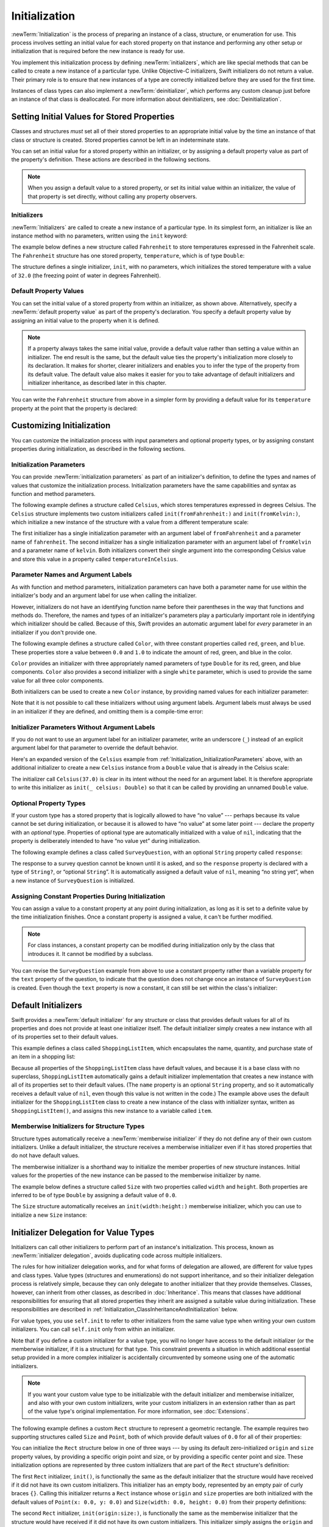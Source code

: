 Initialization
==============

:newTerm:`Initialization` is the process of preparing an instance of
a class, structure, or enumeration for use.
This process involves setting an initial value for each stored property on that instance
and performing any other setup or initialization that is required
before the new instance is ready for use.

You implement this initialization process by defining :newTerm:`initializers`,
which are like special methods that can be called
to create a new instance of a particular type.
Unlike Objective-C initializers, Swift initializers do not return a value.
Their primary role is to ensure that new instances of a type
are correctly initialized before they are used for the first time.

Instances of class types can also implement a :newTerm:`deinitializer`,
which performs any custom cleanup just before an instance of that class is deallocated.
For more information about deinitializers, see :doc:`Deinitialization`.

.. _Initialization_SettingInitialValuesForStoredProperties:

Setting Initial Values for Stored Properties
--------------------------------------------

Classes and structures *must* set all of their stored properties
to an appropriate initial value by the time
an instance of that class or structure is created.
Stored properties cannot be left in an indeterminate state.

You can set an initial value for a stored property within an initializer,
or by assigning a default property value as part of the property's definition.
These actions are described in the following sections.

.. note::

   When you assign a default value to a stored property,
   or set its initial value within an initializer,
   the value of that property is set directly,
   without calling any property observers.

.. _Initialization_Initializers:

Initializers
~~~~~~~~~~~~

:newTerm:`Initializers` are called to create a new instance of a particular type.
In its simplest form, an initializer is like an instance method with no parameters,
written using the ``init`` keyword:

.. testcode:: initializerSyntax

   >> class Test {
   -> init() {
         // perform some initialization here
      }
   >> }

The example below defines a new structure called ``Fahrenheit``
to store temperatures expressed in the Fahrenheit scale.
The ``Fahrenheit`` structure has one stored property,
``temperature``, which is of type ``Double``:

.. testcode:: fahrenheitInit

   -> struct Fahrenheit {
         var temperature: Double
         init() {
            temperature = 32.0
         }
      }
   -> var f = Fahrenheit()
   << // f : Fahrenheit = REPL.Fahrenheit(temperature: 32.0)
   -> print("The default temperature is \(f.temperature)° Fahrenheit")
   <- The default temperature is 32.0° Fahrenheit

The structure defines a single initializer, ``init``, with no parameters,
which initializes the stored temperature with a value of ``32.0``
(the freezing point of water in degrees Fahrenheit).

.. _Initialization_DefaultPropertyValues:

Default Property Values
~~~~~~~~~~~~~~~~~~~~~~~

You can set the initial value of a stored property from within an initializer,
as shown above.
Alternatively, specify a :newTerm:`default property value`
as part of the property's declaration.
You specify a default property value by assigning an initial value to the property
when it is defined.

.. note::

   If a property always takes the same initial value,
   provide a default value rather than setting a value within an initializer.
   The end result is the same,
   but the default value ties the property's initialization more closely to its declaration.
   It makes for shorter, clearer initializers
   and enables you to infer the type of the property from its default value.
   The default value also makes it easier for you to take advantage of
   default initializers and initializer inheritance,
   as described later in this chapter.

You can write the ``Fahrenheit`` structure from above in a simpler form
by providing a default value for its ``temperature`` property
at the point that the property is declared:

.. testcode:: fahrenheitDefault

   -> struct Fahrenheit {
         var temperature = 32.0
      }

.. _Initialization_CustomizingInitialization:

Customizing Initialization
--------------------------

You can customize the initialization process
with input parameters and optional property types,
or by assigning constant properties during initialization,
as described in the following sections.

.. _Initialization_InitializationParameters:

Initialization Parameters
~~~~~~~~~~~~~~~~~~~~~~~~~

You can provide :newTerm:`initialization parameters` as part of an initializer's definition,
to define the types and names of values that customize the initialization process.
Initialization parameters have the same capabilities and syntax
as function and method parameters.

The following example defines a structure called ``Celsius``,
which stores temperatures expressed in degrees Celsius.
The ``Celsius`` structure implements two custom initializers called
``init(fromFahrenheit:)`` and ``init(fromKelvin:)``,
which initialize a new instance of the structure
with a value from a different temperature scale:

.. testcode:: initialization

   -> struct Celsius {
         var temperatureInCelsius: Double
         init(fromFahrenheit fahrenheit: Double) {
            temperatureInCelsius = (fahrenheit - 32.0) / 1.8
         }
         init(fromKelvin kelvin: Double) {
            temperatureInCelsius = kelvin - 273.15
         }
      }
   -> let boilingPointOfWater = Celsius(fromFahrenheit: 212.0)
   << // boilingPointOfWater : Celsius = REPL.Celsius(temperatureInCelsius: 100.0)
   /> boilingPointOfWater.temperatureInCelsius is \(boilingPointOfWater.temperatureInCelsius)
   </ boilingPointOfWater.temperatureInCelsius is 100.0
   -> let freezingPointOfWater = Celsius(fromKelvin: 273.15)
   << // freezingPointOfWater : Celsius = REPL.Celsius(temperatureInCelsius: 0.0)
   /> freezingPointOfWater.temperatureInCelsius is \(freezingPointOfWater.temperatureInCelsius)
   </ freezingPointOfWater.temperatureInCelsius is 0.0

The first initializer has a single initialization parameter
with an argument label of ``fromFahrenheit`` and a parameter name of ``fahrenheit``.
The second initializer has a single initialization parameter
with an argument label of ``fromKelvin`` and a parameter name of ``kelvin``.
Both initializers convert their single argument into
the corresponding Celsius value
and store this value in a property called ``temperatureInCelsius``.

.. TODO: I need to provide an example of default values for initializer parameters,
   to show they can help you to get multiple initializers "for free" (after a fashion).

.. _Initialization_LocalAndExternalNames:

Parameter Names and Argument Labels
~~~~~~~~~~~~~~~~~~~~~~~~~~~~~~~~~~~

As with function and method parameters,
initialization parameters can have both a parameter name
for use within the initializer's body
and an argument label for use when calling the initializer.

However, initializers do not have an identifying function name before their parentheses
in the way that functions and methods do.
Therefore, the names and types of an initializer's parameters
play a particularly important role in identifying which initializer should be called.
Because of this, Swift provides an automatic argument label
for *every* parameter in an initializer if you don't provide one.

The following example defines a structure called ``Color``,
with three constant properties called ``red``, ``green``, and ``blue``.
These properties store a value between ``0.0`` and ``1.0``
to indicate the amount of red, green, and blue in the color.

``Color`` provides an initializer with
three appropriately named parameters of type ``Double``
for its red, green, and blue components.
``Color`` also provides a second initializer with a single ``white`` parameter,
which is used to provide the same value for all three color components.

.. testcode:: externalParameterNames

   -> struct Color {
         let red, green, blue: Double
         init(red: Double, green: Double, blue: Double) {
            self.red   = red
            self.green = green
            self.blue  = blue
         }
         init(white: Double) {
            red   = white
            green = white
            blue  = white
         }
      }

Both initializers can be used to create a new ``Color`` instance,
by providing named values for each initializer parameter:

.. testcode:: externalParameterNames

   -> let magenta = Color(red: 1.0, green: 0.0, blue: 1.0)
   << // magenta : Color = REPL.Color(red: 1.0, green: 0.0, blue: 1.0)
   -> let halfGray = Color(white: 0.5)
   << // halfGray : Color = REPL.Color(red: 0.5, green: 0.5, blue: 0.5)

Note that it is not possible to call these initializers
without using argument labels.
Argument labels must always be used in an initializer if they are defined,
and omitting them is a compile-time error:

.. testcode:: externalParameterNames

   -> let veryGreen = Color(0.0, 1.0, 0.0)
   // this reports a compile-time error - argument labels are required
   !! <REPL Input>:1:22: error: missing argument labels 'red:green:blue:' in call
   !! let veryGreen = Color(0.0, 1.0, 0.0)
   !! ^
   !! red: green:  blue:

.. _Initialization_InitializerParametersWithoutExternalNames:

Initializer Parameters Without Argument Labels
~~~~~~~~~~~~~~~~~~~~~~~~~~~~~~~~~~~~~~~~~~~~~~

If you do not want to use an argument label for an initializer parameter,
write an underscore (``_``) instead of an explicit argument label for that parameter
to override the default behavior.

Here's an expanded version of the ``Celsius`` example
from :ref:`Initialization_InitializationParameters` above,
with an additional initializer to create a new ``Celsius`` instance
from a ``Double`` value that is already in the Celsius scale:

.. testcode:: initializersWithoutExternalParameterNames

   -> struct Celsius {
         var temperatureInCelsius: Double
         init(fromFahrenheit fahrenheit: Double) {
            temperatureInCelsius = (fahrenheit - 32.0) / 1.8
         }
         init(fromKelvin kelvin: Double) {
            temperatureInCelsius = kelvin - 273.15
         }
         init(_ celsius: Double) {
            temperatureInCelsius = celsius
         }
      }
   -> let bodyTemperature = Celsius(37.0)
   << // bodyTemperature : Celsius = REPL.Celsius(temperatureInCelsius: 37.0)
   /> bodyTemperature.temperatureInCelsius is \(bodyTemperature.temperatureInCelsius)
   </ bodyTemperature.temperatureInCelsius is 37.0

The initializer call ``Celsius(37.0)`` is clear in its intent
without the need for an argument label.
It is therefore appropriate to write this initializer as ``init(_ celsius: Double)``
so that it can be called by providing an unnamed ``Double`` value.

.. _Initialization_OptionalPropertyTypes:

Optional Property Types
~~~~~~~~~~~~~~~~~~~~~~~

If your custom type has a stored property that is logically allowed to have “no value” ---
perhaps because its value cannot be set during initialization,
or because it is allowed to have “no value” at some later point ---
declare the property with an *optional* type.
Properties of optional type are automatically initialized with a value of ``nil``,
indicating that the property is deliberately intended to have “no value yet”
during initialization.

The following example defines a class called ``SurveyQuestion``,
with an optional ``String`` property called ``response``:

.. testcode:: surveyQuestionVariable

   -> class SurveyQuestion {
         var text: String
         var response: String?
         init(text: String) {
            self.text = text
         }
         func ask() {
            print(text)
         }
      }
   -> let cheeseQuestion = SurveyQuestion(text: "Do you like cheese?")
   << // cheeseQuestion : SurveyQuestion = REPL.SurveyQuestion
   -> cheeseQuestion.ask()
   <- Do you like cheese?
   -> cheeseQuestion.response = "Yes, I do like cheese."

The response to a survey question cannot be known until it is asked,
and so the ``response`` property is declared with a type of ``String?``,
or “optional ``String``”.
It is automatically assigned a default value of ``nil``, meaning “no string yet”,
when a new instance of ``SurveyQuestion`` is initialized.

.. _Initialization_ModifyingConstantPropertiesDuringInitialization:

Assigning Constant Properties During Initialization
~~~~~~~~~~~~~~~~~~~~~~~~~~~~~~~~~~~~~~~~~~~~~~~~~~~

You can assign a value to a constant property
at any point during initialization,
as long as it is set to a definite value by the time initialization finishes.
Once a constant property is assigned a value,
it can't be further modified.

.. assertion:: constantPropertyAssignment

   >> struct S {
         let c: Int
         init() {
            self.c = 1
            self.c = 2
         }
      }
   !! <REPL Input>:5:16: error: immutable value 'self.c' may only be initialized once
   !! self.c = 2
   !! ^
   !! <REPL Input>:2:6: note: change 'let' to 'var' to make it mutable
   !! let c: Int
   !! ^~~
   !! var

.. assertion:: constantPropertyAssignmentWithInitialValue

   >> struct S {
         let c: Int = 0
         init() {
            self.c = 1
         }
      }
   !! <REPL Input>:4:16: error: immutable value 'self.c' may only be initialized once
   !! self.c = 1
   !! ^
   !! <REPL Input>:2:10: note: initial value already provided in 'let' declaration
   !! let c: Int = 0
   !! ^
   !! <REPL Input>:2:6: note: change 'let' to 'var' to make it mutable
   !! let c: Int = 0
   !! ^~~
   !! var

.. note::

   For class instances,
   a constant property can be modified during initialization
   only by the class that introduces it.
   It cannot be modified by a subclass.

You can revise the ``SurveyQuestion`` example from above to use
a constant property rather than a variable property for the ``text`` property of the question,
to indicate that the question does not change once an instance of ``SurveyQuestion`` is created.
Even though the ``text`` property is now a constant,
it can still be set within the class's initializer:

.. testcode:: surveyQuestionConstant

   -> class SurveyQuestion {
         let text: String
         var response: String?
         init(text: String) {
            self.text = text
         }
         func ask() {
            print(text)
         }
      }
   -> let beetsQuestion = SurveyQuestion(text: "How about beets?")
   << // beetsQuestion : SurveyQuestion = REPL.SurveyQuestion
   -> beetsQuestion.ask()
   <- How about beets?
   -> beetsQuestion.response = "I also like beets. (But not with cheese.)"

.. _Initialization_DefaultInitializers:

Default Initializers
--------------------

Swift provides a :newTerm:`default initializer`
for any structure or class
that provides default values for all of its properties
and does not provide at least one initializer itself.
The default initializer simply creates a new instance
with all of its properties set to their default values.

.. assertion:: defaultInitializersForStructAndClass

   -> struct S { var s: String = "s" }
   -> S().s
   <$ : String = "s"
   -> class A { var a: String = "a" }
   -> A().a
   <$ : String = "a"
   -> class B: A { var b: String = "b" }
   -> B().a
   <$ : String = "a"
   -> B().b
   <$ : String = "b"

This example defines a class called ``ShoppingListItem``,
which encapsulates the name, quantity, and purchase state
of an item in a shopping list:

.. testcode:: initialization

   -> class ShoppingListItem {
         var name: String?
         var quantity = 1
         var purchased = false
      }
   -> var item = ShoppingListItem()
   << // item : ShoppingListItem = REPL.ShoppingListItem

Because all properties of the ``ShoppingListItem`` class have default values,
and because it is a base class with no superclass,
``ShoppingListItem`` automatically gains a default initializer implementation
that creates a new instance with all of its properties set to their default values.
(The ``name`` property is an optional ``String`` property,
and so it automatically receives a default value of ``nil``,
even though this value is not written in the code.)
The example above uses the default initializer for the ``ShoppingListItem`` class
to create a new instance of the class with initializer syntax,
written as ``ShoppingListItem()``,
and assigns this new instance to a variable called ``item``.

.. _Initialization_MemberwiseInitializersForStructureTypes:

Memberwise Initializers for Structure Types
~~~~~~~~~~~~~~~~~~~~~~~~~~~~~~~~~~~~~~~~~~~

Structure types automatically receive a :newTerm:`memberwise initializer`
if they do not define any of their own custom initializers.
Unlike a default initializer,
the structure receives a memberwise initializer
even if it has stored properties that do not have default values.

.. assertion:: memberwiseInitializersDontRequireDefaultStoredPropertyValues

   -> struct S { var int: Int; var string: String }
   -> let s = S(int: 42, string: "hello")
   << // s : S = REPL.S(int: 42, string: "hello")
   ---
   -> struct SS { var int = 10; var string: String }
   -> let ss = SS(int: 42, string: "hello")
   << // ss : SS = REPL.SS(int: 42, string: "hello")

The memberwise initializer is a shorthand way
to initialize the member properties of new structure instances.
Initial values for the properties of the new instance
can be passed to the memberwise initializer by name.

The example below defines a structure called ``Size``
with two properties called ``width`` and ``height``.
Both properties are inferred to be of type ``Double``
by assigning a default value of ``0.0``.

The ``Size`` structure automatically receives an ``init(width:height:)``
memberwise initializer,
which you can use to initialize a new ``Size`` instance:

.. testcode:: initialization

   -> struct Size {
         var width = 0.0, height = 0.0
      }
   -> let twoByTwo = Size(width: 2.0, height: 2.0)
   << // twoByTwo : Size = REPL.Size(width: 2.0, height: 2.0)

.. _Initialization_InitializerDelegationForValueTypes:

Initializer Delegation for Value Types
--------------------------------------

Initializers can call other initializers to perform part of an instance's initialization.
This process, known as :newTerm:`initializer delegation`,
avoids duplicating code across multiple initializers.

The rules for how initializer delegation works,
and for what forms of delegation are allowed,
are different for value types and class types.
Value types (structures and enumerations) do not support inheritance,
and so their initializer delegation process is relatively simple,
because they can only delegate to another initializer that they provide themselves.
Classes, however, can inherit from other classes,
as described in :doc:`Inheritance`.
This means that classes have additional responsibilities for ensuring that
all stored properties they inherit are assigned a suitable value during initialization.
These responsibilities are described in
:ref:`Initialization_ClassInheritanceAndInitialization` below.

For value types, you use ``self.init`` to refer to other initializers
from the same value type when writing your own custom initializers.
You can call ``self.init`` only from within an initializer.

Note that if you define a custom initializer for a value type,
you will no longer have access to the default initializer
(or the memberwise initializer, if it is a structure) for that type.
This constraint prevents a situation in which additional essential setup
provided in a more complex initializer
is accidentally circumvented by someone using one of the automatic initializers.

.. note::

   If you want your custom value type to be initializable with
   the default initializer and memberwise initializer,
   and also with your own custom initializers,
   write your custom initializers in an extension
   rather than as part of the value type's original implementation.
   For more information, see :doc:`Extensions`.

The following example defines a custom ``Rect`` structure to represent a geometric rectangle.
The example requires two supporting structures called ``Size`` and ``Point``,
both of which provide default values of ``0.0`` for all of their properties:

.. testcode:: valueDelegation

   -> struct Size {
         var width = 0.0, height = 0.0
      }
   -> struct Point {
         var x = 0.0, y = 0.0
      }

You can initialize the ``Rect`` structure below in one of three ways ---
by using its default zero-initialized ``origin`` and ``size`` property values,
by providing a specific origin point and size,
or by providing a specific center point and size.
These initialization options are represented by
three custom initializers that are part of the ``Rect`` structure's definition:

.. testcode:: valueDelegation

   -> struct Rect {
         var origin = Point()
         var size = Size()
         init() {}
         init(origin: Point, size: Size) {
            self.origin = origin
            self.size = size
         }
         init(center: Point, size: Size) {
            let originX = center.x - (size.width / 2)
            let originY = center.y - (size.height / 2)
            self.init(origin: Point(x: originX, y: originY), size: size)
         }
      }

The first ``Rect`` initializer, ``init()``,
is functionally the same as the default initializer that the structure would have received
if it did not have its own custom initializers.
This initializer has an empty body,
represented by an empty pair of curly braces ``{}``.
Calling this initializer returns a ``Rect`` instance whose
``origin`` and ``size`` properties are both initialized with
the default values of ``Point(x: 0.0, y: 0.0)``
and ``Size(width: 0.0, height: 0.0)``
from their property definitions:

.. testcode:: valueDelegation

   -> let basicRect = Rect()
   << // basicRect : Rect = REPL.Rect(origin: REPL.Point(x: 0.0, y: 0.0), size: REPL.Size(width: 0.0, height: 0.0))
   /> basicRect's origin is (\(basicRect.origin.x), \(basicRect.origin.y)) and its size is (\(basicRect.size.width), \(basicRect.size.height))
   </ basicRect's origin is (0.0, 0.0) and its size is (0.0, 0.0)

The second ``Rect`` initializer, ``init(origin:size:)``,
is functionally the same as the memberwise initializer that the structure would have received
if it did not have its own custom initializers.
This initializer simply assigns the ``origin`` and ``size`` argument values to
the appropriate stored properties:

.. testcode:: valueDelegation

   -> let originRect = Rect(origin: Point(x: 2.0, y: 2.0),
         size: Size(width: 5.0, height: 5.0))
   << // originRect : Rect = REPL.Rect(origin: REPL.Point(x: 2.0, y: 2.0), size: REPL.Size(width: 5.0, height: 5.0))
   /> originRect's origin is (\(originRect.origin.x), \(originRect.origin.y)) and its size is (\(originRect.size.width), \(originRect.size.height))
   </ originRect's origin is (2.0, 2.0) and its size is (5.0, 5.0)

The third ``Rect`` initializer, ``init(center:size:)``, is slightly more complex.
It starts by calculating an appropriate origin point based on
a ``center`` point and a ``size`` value.
It then calls (or :newTerm:`delegates`) to the ``init(origin:size:)`` initializer,
which stores the new origin and size values in the appropriate properties:

.. testcode:: valueDelegation

   -> let centerRect = Rect(center: Point(x: 4.0, y: 4.0),
         size: Size(width: 3.0, height: 3.0))
   << // centerRect : Rect = REPL.Rect(origin: REPL.Point(x: 2.5, y: 2.5), size: REPL.Size(width: 3.0, height: 3.0))
   /> centerRect's origin is (\(centerRect.origin.x), \(centerRect.origin.y)) and its size is (\(centerRect.size.width), \(centerRect.size.height))
   </ centerRect's origin is (2.5, 2.5) and its size is (3.0, 3.0)

The ``init(center:size:)`` initializer could have assigned
the new values of ``origin`` and ``size`` to the appropriate properties itself.
However, it is more convenient (and clearer in intent)
for the ``init(center:size:)`` initializer to take advantage of an existing initializer
that already provides exactly that functionality.

.. note::

   For an alternative way to write this example without defining
   the ``init()`` and ``init(origin:size:)`` initializers yourself,
   see :doc:`Extensions`.

.. _Initialization_ClassInheritanceAndInitialization:

Class Inheritance and Initialization
------------------------------------

All of a class's stored properties ---
including any properties the class inherits from its superclass ---
*must* be assigned an initial value during initialization.

Swift defines two kinds of initializers for class types
to help ensure all stored properties receive an initial value.
These are known as designated initializers and convenience initializers.

.. _Initialization_DesignatedInitializersAndConvenienceInitializers:

Designated Initializers and Convenience Initializers
~~~~~~~~~~~~~~~~~~~~~~~~~~~~~~~~~~~~~~~~~~~~~~~~~~~~

:newTerm:`Designated initializers` are the primary initializers for a class.
A designated initializer fully initializes all properties introduced by that class
and calls an appropriate superclass initializer
to continue the initialization process up the superclass chain.

Classes tend to have very few designated initializers,
and it is quite common for a class to have only one.
Designated initializers are “funnel” points through which initialization takes place,
and through which the initialization process continues up the superclass chain.

Every class must have at least one designated initializer.
In some cases, this requirement is satisfied
by inheriting one or more designated initializers from a superclass,
as described in :ref:`Initialization_AutomaticInitializerInheritance` below.

:newTerm:`Convenience initializers` are secondary, supporting initializers for a class.
You can define a convenience initializer to call a designated initializer
from the same class as the convenience initializer
with some of the designated initializer's parameters set to default values.
You can also define a convenience initializer to create
an instance of that class for a specific use case or input value type.

You do not have to provide convenience initializers if your class does not require them.
Create convenience initializers whenever a shortcut to a common initialization pattern
will save time or make initialization of the class clearer in intent.

.. _Initialization_SyntaxForDesignatedAndConvenienceInitializers:

Syntax for Designated and Convenience Initializers
~~~~~~~~~~~~~~~~~~~~~~~~~~~~~~~~~~~~~~~~~~~~~~~~~~

Designated initializers for classes are written in the same way as
simple initializers for value types:

.. syntax-outline::

   init(<#parameters#>) {
      <#statements#>
   }

Convenience initializers are written in the same style,
but with the ``convenience`` modifier placed before the ``init`` keyword,
separated by a space:

.. syntax-outline::

   convenience init(<#parameters#>) {
      <#statements#>
   }

.. _Initialization_InitializerChaining:

Initializer Delegation for Class Types
~~~~~~~~~~~~~~~~~~~~~~~~~~~~~~~~~~~~~~

To simplify the relationships between designated and convenience initializers,
Swift applies the following three rules for delegation calls between initializers:

**Rule 1**
  A designated initializer must call a designated initializer from its immediate superclass.

**Rule 2**
  A convenience initializer must call another initializer from the *same* class.

**Rule 3**
  A convenience initializer must ultimately call a designated initializer.

A simple way to remember this is:

* Designated initializers must always delegate *up*.
* Convenience initializers must always delegate *across*.

These rules are illustrated in the figure below:

.. image:: ../images/initializerDelegation01_2x.png
   :align: center

Here, the superclass has a single designated initializer and two convenience initializers.
One convenience initializer calls another convenience initializer,
which in turn calls the single designated initializer.
This satisfies rules 2 and 3 from above.
The superclass does not itself have a further superclass, and so rule 1 does not apply.

The subclass in this figure has two designated initializers and one convenience initializer.
The convenience initializer must call one of the two designated initializers,
because it can only call another initializer from the same class.
This satisfies rules 2 and 3 from above.
Both designated initializers must call the single designated initializer
from the superclass, to satisfy rule 1 from above.

.. note::

   These rules don't affect how users of your classes *create* instances of each class.
   Any initializer in the diagram above can be used to create
   a fully-initialized instance of the class they belong to.
   The rules only affect how you write the implementation of the class's initializers.

The figure below shows a more complex class hierarchy for four classes.
It illustrates how the designated initializers in this hierarchy
act as “funnel” points for class initialization,
simplifying the interrelationships among classes in the chain:

.. image:: ../images/initializerDelegation02_2x.png
   :align: center

.. _Initialization_TwoPhaseInitialization:

Two-Phase Initialization
~~~~~~~~~~~~~~~~~~~~~~~~

Class initialization in Swift is a two-phase process.
In the first phase, each stored property is assigned an initial value
by the class that introduced it.
Once the initial state for every stored property has been determined,
the second phase begins,
and each class is given the opportunity to customize its stored properties further
before the new instance is considered ready for use.

The use of a two-phase initialization process makes initialization safe,
while still giving complete flexibility to each class in a class hierarchy.
Two-phase initialization prevents property values
from being accessed before they are initialized,
and prevents property values from being set to a different value
by another initializer unexpectedly.

.. note::

   Swift's two-phase initialization process is similar to initialization in Objective-C.
   The main difference is that during phase 1,
   Objective-C assigns zero or null values (such as ``0`` or ``nil``) to every property.
   Swift's initialization flow is more flexible
   in that it lets you set custom initial values,
   and can cope with types for which ``0`` or ``nil`` is not a valid default value.

Swift's compiler performs four helpful safety-checks to make sure that
two-phase initialization is completed without error:

**Safety check 1**
  A designated initializer must ensure that all of the properties introduced by its class
  are initialized before it delegates up to a superclass initializer.

As mentioned above,
the memory for an object is only considered fully initialized
once the initial state of all of its stored properties is known.
In order for this rule to be satisfied, a designated initializer must make sure that
all of its own properties are initialized before it hands off up the chain.

**Safety check 2**
  A designated initializer must delegate up to a superclass initializer
  before assigning a value to an inherited property.
  If it doesn't, the new value the designated initializer assigns
  will be overwritten by the superclass as part of its own initialization.

**Safety check 3**
  A convenience initializer must delegate to another initializer
  before assigning a value to *any* property
  (including properties defined by the same class).
  If it doesn't, the new value the convenience initializer assigns
  will be overwritten by its own class's designated initializer.

**Safety check 4**
  An initializer cannot call any instance methods,
  read the values of any instance properties,
  or refer to ``self`` as a value
  until after the first phase of initialization is complete.

The class instance is not fully valid until the first phase ends.
Properties can only be accessed, and methods can only be called,
once the class instance is known to be valid at the end of the first phase.

Here's how two-phase initialization plays out, based on the four safety checks above:

**Phase 1**

* A designated or convenience initializer is called on a class.
* Memory for a new instance of that class is allocated.
  The memory is not yet initialized.
* A designated initializer for that class confirms that
  all stored properties introduced by that class have a value.
  The memory for these stored properties is now initialized.
* The designated initializer hands off to a superclass initializer to perform the same task
  for its own stored properties.
* This continues up the class inheritance chain until the top of the chain is reached.
* Once the top of the chain is reached,
  and the final class in the chain has ensured that all of its stored properties have a value,
  the instance's memory is considered to be fully initialized, and phase 1 is complete.

**Phase 2**

* Working back down from the top of the chain,
  each designated initializer in the chain has the option to customize the instance further.
  Initializers are now able to access ``self``
  and can modify its properties, call its instance methods, and so on.
* Finally, any convenience initializers in the chain have the option
  to customize the instance and to work with ``self``.

Here's how phase 1 looks for an initialization call for a hypothetical subclass and superclass:

.. image:: ../images/twoPhaseInitialization01_2x.png
   :align: center

In this example, initialization begins with a call to
a convenience initializer on the subclass.
This convenience initializer cannot yet modify any properties.
It delegates across to a designated initializer from the same class.

The designated initializer makes sure that all of the subclass's properties have a value,
as per safety check 1. It then calls a designated initializer on its superclass
to continue the initialization up the chain.

The superclass's designated initializer makes sure that
all of the superclass properties have a value.
There are no further superclasses to initialize,
and so no further delegation is needed.

As soon as all properties of the superclass have an initial value,
its memory is considered fully initialized, and phase 1 is complete.

Here's how phase 2 looks for the same initialization call:

.. image:: ../images/twoPhaseInitialization02_2x.png
   :align: center

The superclass's designated initializer now has an opportunity
to customize the instance further
(although it does not have to).

Once the superclass's designated initializer is finished,
the subclass's designated initializer can perform additional customization
(although again, it does not have to).

Finally, once the subclass's designated initializer is finished,
the convenience initializer that was originally called
can perform additional customization.

.. _Initialization_InitializerInheritanceAndOverriding:

Initializer Inheritance and Overriding
~~~~~~~~~~~~~~~~~~~~~~~~~~~~~~~~~~~~~~

Unlike subclasses in Objective-C,
Swift subclasses do not inherit their superclass initializers by default.
Swift's approach prevents a situation in which a simple initializer from a superclass
is inherited by a more specialized subclass
and is used to create a new instance of the subclass
that is not fully or correctly initialized.

.. note::

   Superclass initializers *are* inherited in certain circumstances,
   but only when it is safe and appropriate to do so.
   For more information, see :ref:`Initialization_AutomaticInitializerInheritance` below.

If you want a custom subclass to present
one or more of the same initializers as its superclass,
you can provide a custom implementation of those initializers within the subclass.

When you write a subclass initializer that matches a superclass *designated* initializer,
you are effectively providing an override of that designated initializer.
Therefore, you must write the ``override`` modifier before the subclass's initializer definition.
This is true even if you are overriding an automatically provided default initializer,
as described in :ref:`Initialization_DefaultInitializers`.

As with an overridden property, method or subscript,
the presence of the ``override`` modifier prompts Swift to check that
the superclass has a matching designated initializer to be overridden,
and validates that the parameters for your overriding initializer have been specified as intended.

.. note::

   You always write the ``override`` modifier when overriding a superclass designated initializer,
   even if your subclass's implementation of the initializer is a convenience initializer.

.. assertion:: youHaveToWriteOverrideWhenOverridingADesignatedInitializer

   -> class C {
         init() {}
      }
   -> class D1: C {
         // this is correct
         override init() {}
      }
   -> class D2: C {
         // this is not correct
         init() {}
      }
   !! <REPL Input>:3:6: error: overriding declaration requires an 'override' keyword
   !! init() {}
   !! ^
   !! override
   !! <REPL Input>:2:6: note: overridden declaration is here
   !! init() {}
   !! ^

.. assertion:: youHaveToWriteOverrideEvenWhenOverridingADefaultInitializer

   -> class C {
         var i = 0
      }
   -> class D1: C {
         // this is correct
         override init() {}
      }
   -> class D2: C {
         // this is not correct
         init() {}
      }
   !! <REPL Input>:3:6: error: overriding declaration requires an 'override' keyword
   !! init() {}
   !! ^
   !! override
   !! <REPL Input>:1:7: note: overridden declaration is here
   !! class C {
   !! ^

Conversely, if you write a subclass initializer that matches a superclass *convenience* initializer,
that superclass convenience initializer can never be called directly by your subclass,
as per the rules described above in :ref:`Initialization_InitializerChaining`.
Therefore, your subclass is not (strictly speaking) providing an override of the superclass initializer.
As a result, you do not write the ``override`` modifier when providing
a matching implementation of a superclass convenience initializer.

.. assertion:: youDoNotAndCannotWriteOverrideWhenOverridingAConvenienceInitializer

   -> class C {
         var i: Int
         init(someInt: Int) {
            i = someInt
         }
         convenience init() {
            self.init(someInt: 42)
         }
      }
   -> class D1: C {
         // override for designated, so needs the override modifier
         override init(someInt: Int) {
            super.init(someInt: someInt)
         }
         // not technically an override, so does not need the override modifier
         convenience init() {
            self.init(someInt: 42)
         }
      }
   -> class D2: C {
         // override for designated, so needs the override modifier
         override init(someInt: Int) {
            super.init(someInt: someInt)
         }
         // this is not correct - "override" is not required
         override convenience init() {
            self.init(someInt: 42)
         }
      }
   !! <REPL Input>:7:27: error: initializer does not override a designated initializer from its superclass
   !! override convenience init() {
   !! ~~~~~~~~             ^
   !! <REPL Input>:6:18: note: attempt to override convenience initializer here
   !! convenience init() {
   !! ^

The example below defines a base class called ``Vehicle``.
This base class declares a stored property called ``numberOfWheels``,
with a default ``Int`` value of ``0``.
The ``numberOfWheels`` property is used by a computed property called ``description``
to create a ``String`` description of the vehicle's characteristics:

.. testcode:: initializerInheritance

   -> class Vehicle {
         var numberOfWheels = 0
         var description: String {
            return "\(numberOfWheels) wheel(s)"
         }
      }

The ``Vehicle`` class provides a default value for its only stored property,
and does not provide any custom initializers itself.
As a result, it automatically receives a default initializer,
as described in :ref:`Initialization_DefaultInitializers`.
The default initializer (when available) is always a designated initializer for a class,
and can be used to create a new ``Vehicle`` instance with a ``numberOfWheels`` of ``0``:

.. testcode:: initializerInheritance

   -> let vehicle = Vehicle()
   << // vehicle : Vehicle = REPL.Vehicle
   -> print("Vehicle: \(vehicle.description)")
   </ Vehicle: 0 wheel(s)

The next example defines a subclass of ``Vehicle`` called ``Bicycle``:

.. testcode:: initializerInheritance

   -> class Bicycle: Vehicle {
         override init() {
            super.init()
            numberOfWheels = 2
         }
      }

The ``Bicycle`` subclass defines a custom designated initializer, ``init()``.
This designated initializer matches a designated initializer from the superclass of ``Bicycle``,
and so the ``Bicycle`` version of this initializer is marked with the ``override`` modifier.

The ``init()`` initializer for ``Bicycle`` starts by calling ``super.init()``,
which calls the default initializer for the ``Bicycle`` class's superclass, ``Vehicle``.
This ensures that the ``numberOfWheels`` inherited property is initialized by ``Vehicle``
before ``Bicycle`` has the opportunity to modify the property.
After calling ``super.init()``,
the original value of ``numberOfWheels`` is replaced with a new value of ``2``.

If you create an instance of ``Bicycle``,
you can call its inherited ``description`` computed property
to see how its ``numberOfWheels`` property has been updated:

.. testcode:: initializerInheritance

   -> let bicycle = Bicycle()
   << // bicycle : Bicycle = REPL.Bicycle
   -> print("Bicycle: \(bicycle.description)")
   </ Bicycle: 2 wheel(s)

If a subclass initializer performs no customization
in phase 2 of the initialization process,
and the superclass has a zero-argument designated initializer,
you can omit a call to ``super.init()``
after assigning values to all of the subclass's stored properties.

This example defines another subclass of ``Vehicle``, called ``Hoverboard``.
In its initializer, the ``Hoverboard`` class sets only its ``color`` property.
Instead of calling ``super.init()`` explicitly,
this initializer relies on implicit superclass initialization
to complete the process.

.. testcode:: initializerInheritance

   -> class Hoverboard: Vehicle { 
          var color: String 
          init(color: String) { 
              self.color = color
              // super.init() implicitly called here
          } 
          override var description: String { 
              return "\(super.description) in a beautiful \(color)"
          } 
      }

An instance of ``Hoverboard`` uses the default number of wheels
supplied by the ``Vehicle`` initializer.

.. testcode:: initializerInheritance

   -> let hoverboard = Hoverboard(color: "silver")
   -> print("Hoverboard: \(hoverboard.description)")
   </ Hoverboard: 0 wheel(s) in a beautiful silver

.. note::

   Subclasses can modify inherited variable properties during initialization,
   but can not modify inherited constant properties.

.. assertion:: youCantModifyInheritedConstantPropertiesFromASuperclass

   -> class C {
         let constantProperty: Int
         var variableProperty: Int
         init() {
            // this is fine - a class can set its own constant and variable properties during init
            constantProperty = 0
            variableProperty = 0
         }
      }
   -> class D1: C {
         override init() {
            // this is fine - a subclass can set its superclass's variable properties during init
            super.init()
            variableProperty = 0
         }
      }
   -> class D2: C {
         override init() {
            // this is wrong - a subclass cannot set its superclass's constant properties during init
            super.init()
            constantProperty = 0
         }
      }
   !!  <REPL Input>:5:26: error: cannot assign to property: 'constantProperty' is a 'let' constant
   !! constantProperty = 0
   !! ~~~~~~~~~~~~~~~~ ^
   !! <REPL Input>:2:6: note: change 'let' to 'var' to make it mutable
   !! let constantProperty: Int
   !! ^~~
   !! var

.. _Initialization_AutomaticInitializerInheritance:

Automatic Initializer Inheritance
~~~~~~~~~~~~~~~~~~~~~~~~~~~~~~~~~

As mentioned above,
subclasses do not inherit their superclass initializers by default.
However, superclass initializers *are* automatically inherited if certain conditions are met.
In practice, this means that
you do not need to write initializer overrides in many common scenarios,
and can inherit your superclass initializers with minimal effort whenever it is safe to do so.

Assuming that you provide default values for any new properties you introduce in a subclass,
the following two rules apply:

**Rule 1**
  If your subclass doesn't define any designated initializers,
  it automatically inherits all of its superclass designated initializers.

**Rule 2**
  If your subclass provides an implementation of
  *all* of its superclass designated initializers ---
  either by inheriting them as per rule 1,
  or by providing a custom implementation as part of its definition ---
  then it automatically inherits all of the superclass convenience initializers.

These rules apply even if your subclass adds further convenience initializers.

.. note::

   A subclass can implement a superclass designated initializer
   as a subclass convenience initializer as part of satisfying rule 2.

.. TODO: feedback from Beto is that this note is a little hard to parse.
   Perhaps this point should be left until the later "in action" example,
   where this principle is demonstrated?

.. TODO: There are rare cases in which we automatically insert a call to super.init() for you.
   When is this? Either way, I need to mention it in here.

.. _Initialization_DesignatedAndConvenienceInitializersInAction:

Designated and Convenience Initializers in Action
~~~~~~~~~~~~~~~~~~~~~~~~~~~~~~~~~~~~~~~~~~~~~~~~~

The following example shows designated initializers, convenience initializers,
and automatic initializer inheritance in action.
This example defines a hierarchy of three classes called
``Food``, ``RecipeIngredient``, and ``ShoppingListItem``,
and demonstrates how their initializers interact.

The base class in the hierarchy is called ``Food``,
which is a simple class to encapsulate the name of a foodstuff.
The ``Food`` class introduces a single ``String`` property called ``name``
and provides two initializers for creating ``Food`` instances:

.. testcode:: designatedConvenience

   -> class Food {
         var name: String
         init(name: String) {
            self.name = name
         }
         convenience init() {
            self.init(name: "[Unnamed]")
         }
      }

The figure below shows the initializer chain for the ``Food`` class:

.. image:: ../images/initializersExample01_2x.png
   :align: center

Classes do not have a default memberwise initializer,
and so the ``Food`` class provides a designated initializer
that takes a single argument called ``name``.
This initializer can be used to create a new ``Food`` instance with a specific name:

.. testcode:: designatedConvenience

   -> let namedMeat = Food(name: "Bacon")
   << // namedMeat : Food = REPL.Food
   /> namedMeat's name is \"\(namedMeat.name)\"
   </ namedMeat's name is "Bacon"

The ``init(name: String)`` initializer from the ``Food`` class
is provided as a *designated* initializer,
because it ensures that all stored properties of
a new ``Food`` instance are fully initialized.
The ``Food`` class does not have a superclass,
and so the ``init(name: String)`` initializer does not need to call ``super.init()``
to complete its initialization.

The ``Food`` class also provides a *convenience* initializer, ``init()``, with no arguments.
The ``init()`` initializer provides a default placeholder name for a new food
by delegating across to the ``Food`` class's ``init(name: String)`` with
a ``name`` value of ``[Unnamed]``:

.. testcode:: designatedConvenience

   -> let mysteryMeat = Food()
   << // mysteryMeat : Food = REPL.Food
   /> mysteryMeat's name is \"\(mysteryMeat.name)\"
   </ mysteryMeat's name is "[Unnamed]"

The second class in the hierarchy is a subclass of ``Food`` called ``RecipeIngredient``.
The ``RecipeIngredient`` class models an ingredient in a cooking recipe.
It introduces an ``Int`` property called ``quantity``
(in addition to the ``name`` property it inherits from ``Food``)
and defines two initializers for creating ``RecipeIngredient`` instances:

.. testcode:: designatedConvenience

   -> class RecipeIngredient: Food {
         var quantity: Int
         init(name: String, quantity: Int) {
            self.quantity = quantity
            super.init(name: name)
         }
         override convenience init(name: String) {
            self.init(name: name, quantity: 1)
         }
      }

The figure below shows the initializer chain for the ``RecipeIngredient`` class:

.. image:: ../images/initializersExample02_2x.png
   :align: center

The ``RecipeIngredient`` class has a single designated initializer,
``init(name: String, quantity: Int)``,
which can be used to populate all of the properties of a new ``RecipeIngredient`` instance.
This initializer starts by assigning
the passed ``quantity`` argument to the ``quantity`` property,
which is the only new property introduced by ``RecipeIngredient``.
After doing so, the initializer delegates up to
the ``init(name: String)`` initializer of the ``Food`` class.
This process satisfies safety check 1
from :ref:`Initialization_TwoPhaseInitialization` above.

``RecipeIngredient`` also defines a convenience initializer, ``init(name: String)``,
which is used to create a ``RecipeIngredient`` instance by name alone.
This convenience initializer assumes a quantity of ``1``
for any ``RecipeIngredient`` instance that is created without an explicit quantity.
The definition of this convenience initializer makes
``RecipeIngredient`` instances quicker and more convenient to create,
and avoids code duplication when creating
several single-quantity ``RecipeIngredient`` instances.
This convenience initializer simply delegates across to the class's designated initializer,
passing in a ``quantity`` value of ``1``.

The ``init(name: String)`` convenience initializer provided by ``RecipeIngredient``
takes the same parameters as the ``init(name: String)`` *designated* initializer from ``Food``.
Because this convenience initializer overrides a designated initializer from its superclass,
it must be marked with the ``override`` modifier
(as described in :ref:`Initialization_InitializerInheritanceAndOverriding`).

Even though ``RecipeIngredient`` provides
the ``init(name: String)`` initializer as a convenience initializer,
``RecipeIngredient`` has nonetheless provided an implementation of
all of its superclass's designated initializers.
Therefore, ``RecipeIngredient`` automatically inherits
all of its superclass's convenience initializers too.

In this example, the superclass for ``RecipeIngredient`` is ``Food``,
which has a single convenience initializer called ``init()``.
This initializer is therefore inherited by ``RecipeIngredient``.
The inherited version of ``init()`` functions in exactly the same way as the ``Food`` version,
except that it delegates to the ``RecipeIngredient`` version of ``init(name: String)``
rather than the ``Food`` version.

All three of these initializers can be used to create new ``RecipeIngredient`` instances:

.. testcode:: designatedConvenience

   -> let oneMysteryItem = RecipeIngredient()
   << // oneMysteryItem : RecipeIngredient = REPL.RecipeIngredient
   -> let oneBacon = RecipeIngredient(name: "Bacon")
   << // oneBacon : RecipeIngredient = REPL.RecipeIngredient
   -> let sixEggs = RecipeIngredient(name: "Eggs", quantity: 6)
   << // sixEggs : RecipeIngredient = REPL.RecipeIngredient

The third and final class in the hierarchy is
a subclass of ``RecipeIngredient`` called ``ShoppingListItem``.
The ``ShoppingListItem`` class models a recipe ingredient as it appears in a shopping list.

Every item in the shopping list starts out as “unpurchased”.
To represent this fact,
``ShoppingListItem`` introduces a Boolean property called ``purchased``,
with a default value of ``false``.
``ShoppingListItem`` also adds a computed ``description`` property,
which provides a textual description of a ``ShoppingListItem`` instance:

.. testcode:: designatedConvenience

   -> class ShoppingListItem: RecipeIngredient {
         var purchased = false
         var description: String {
            var output = "\(quantity) x \(name)"
            output += purchased ? " ✔" : " ✘"
            return output
         }
      }

.. note::

   ``ShoppingListItem`` does not define an initializer to provide
   an initial value for ``purchased``,
   because items in a shopping list (as modeled here) always start out unpurchased.

Because it provides a default value for all of the properties it introduces
and does not define any initializers itself,
``ShoppingListItem`` automatically inherits
*all* of the designated and convenience initializers from its superclass.

The figure below shows the overall initializer chain for all three classes:

.. image:: ../images/initializersExample03_2x.png
   :align: center

You can use all three of the inherited initializers
to create a new ``ShoppingListItem`` instance:

.. testcode:: designatedConvenience

   -> var breakfastList = [
         ShoppingListItem(),
         ShoppingListItem(name: "Bacon"),
         ShoppingListItem(name: "Eggs", quantity: 6),
      ]
   << // breakfastList : [ShoppingListItem] = [REPL.ShoppingListItem, REPL.ShoppingListItem, REPL.ShoppingListItem]
   -> breakfastList[0].name = "Orange juice"
   -> breakfastList[0].purchased = true
   -> for item in breakfastList {
         print(item.description)
      }
   </ 1 x Orange juice ✔
   </ 1 x Bacon ✘
   </ 6 x Eggs ✘

Here, a new array called ``breakfastList`` is created from
an array literal containing three new ``ShoppingListItem`` instances.
The type of the array is inferred to be ``[ShoppingListItem]``.
After the array is created,
the name of the ``ShoppingListItem`` at the start of the array
is changed from ``"[Unnamed]"`` to ``"Orange juice"``
and it is marked as having been purchased.
Printing the description of each item in the array
shows that their default states have been set as expected.

.. TODO: talk about the general factory initializer pattern,
   and how Swift's approach to initialization removes the need for most factories.

.. NOTE: We import some Obj-C-imported factory initializers as init() -> MyType,
   but you can't currently write these in Swift yourself.
   After conferring with Doug, I've decided not to include these in the Guide
   if you can't write them yourself in pure Swift.

.. TODO: Feedback from Beto is that it would be useful to indicate the flow
   through these inherited initializers.

.. _Initialization_FailableInitializers:

Failable Initializers
---------------------

It is sometimes useful to define a class, structure, or enumeration
for which initialization can fail.
This failure might be triggered by invalid initialization parameter values,
the absence of a required external resource,
or some other condition that prevents initialization from succeeding.

To cope with initialization conditions that can fail,
define one or more failable initializers as part of
a class, structure, or enumeration definition.
You write a failable initializer
by placing a question mark after the ``init`` keyword (``init?``).

.. note::

   You cannot define a failable and a nonfailable initializer
   with the same parameter types and names.

.. assertion:: failableAndNonFailableInitializersCannotMatch

   -> struct S {
         let s: String
         init(s: String) { self.s = s }
         init?(s: String) { self.s = s }
      }
   !! <REPL Input>:4:6: error: invalid redeclaration of 'init(s:)'
   !!            init?(s: String) { self.s = s }
   !!            ^
   !! <REPL Input>:3:6: note: 'init(s:)' previously declared here
   !!            init(s: String) { self.s = s }
   !!            ^

A failable initializer creates an *optional* value of the type it initializes.
You write ``return nil`` within a failable initializer
to indicate a point at which initialization failure can be triggered.

.. note::

   Strictly speaking, initializers do not return a value.
   Rather, their role is to ensure that ``self`` is fully and correctly initialized
   by the time that initialization ends.
   Although you write ``return nil`` to trigger an initialization failure,
   you do not use the ``return`` keyword to indicate initialization success.

For instance, failable initializers are implemented for numeric type conversions.
To ensure conversion between numeric types maintains the value exactly,
use the ``init(exactly:)`` initializer.
If the type conversion cannot maintain the value,
the initializer fails.

.. testcode:: failableInitializers

   -> let wholeNumber: Double = 12345.0
   << // wholeNumber : Double = 12345.0
   -> let pi = 3.14159
   <~ // pi : Double = 3.1415
   ---
   -> if let valueMaintained = Int(exactly: wholeNumber) {
          print("\(wholeNumber) conversion to Int maintains value of \(valueMaintained)")
      }
   <- 12345.0 conversion to Int maintains value of 12345
   ---
   -> let valueChanged = Int(exactly: pi)
   << // valueChanged : Int? = nil
   // valueChanged is of type Int?, not Int
   ---
   -> if valueChanged == nil {
          print("\(pi) conversion to Int does not maintain value")
      }
   <- 3.14159 conversion to Int does not maintain value

The example below defines a structure called ``Animal``,
with a constant ``String`` property called ``species``.
The ``Animal`` structure also defines a failable initializer
with a single parameter called ``species``.
This initializer checks if the ``species`` value passed to the initializer is an empty string.
If an empty string is found, an initialization failure is triggered.
Otherwise, the ``species`` property's value is set, and initialization succeeds:

.. testcode:: failableInitializers

   -> struct Animal {
         let species: String
         init?(species: String) {
            if species.isEmpty { return nil }
            self.species = species
         }
      }

You can use this failable initializer to try to initialize a new ``Animal`` instance
and to check if initialization succeeded:

.. testcode:: failableInitializers

   -> let someCreature = Animal(species: "Giraffe")
   << // someCreature : Animal? = Optional(REPL.Animal(species: "Giraffe"))
   // someCreature is of type Animal?, not Animal
   ---
   -> if let giraffe = someCreature {
         print("An animal was initialized with a species of \(giraffe.species)")
      }
   <- An animal was initialized with a species of Giraffe

If you pass an empty string value to the failable initializer's ``species`` parameter,
the initializer triggers an initialization failure:

.. testcode:: failableInitializers

   -> let anonymousCreature = Animal(species: "")
   << // anonymousCreature : Animal? = nil
   // anonymousCreature is of type Animal?, not Animal
   ---
   -> if anonymousCreature == nil {
         print("The anonymous creature could not be initialized")
      }
   <- The anonymous creature could not be initialized

.. note::

   Checking for an empty string value (such as ``""`` rather than ``"Giraffe"``)
   is not the same as checking for ``nil`` to indicate the absence of an *optional* ``String`` value.
   In the example above, an empty string (``""``) is a valid, nonoptional ``String``.
   However, it is not appropriate for an animal
   to have an empty string as the value of its ``species`` property.
   To model this restriction,
   the failable initializer triggers an initialization failure if an empty string is found.

.. _Initialization_FailableInitializersForEnumerations:

Failable Initializers for Enumerations
~~~~~~~~~~~~~~~~~~~~~~~~~~~~~~~~~~~~~~

You can use a failable initializer to select an appropriate enumeration case
based on one or more parameters.
The initializer can then fail if the provided parameters
do not match an appropriate enumeration case.

The example below defines an enumeration called ``TemperatureUnit``,
with three possible states (``kelvin``, ``celsius``, and ``fahrenheit``).
A failable initializer is used to find an appropriate enumeration case
for a ``Character`` value representing a temperature symbol:

.. testcode:: failableInitializers

   -> enum TemperatureUnit {
         case kelvin, celsius, fahrenheit
         init?(symbol: Character) {
            switch symbol {
               case "K":
                  self = .kelvin
               case "C":
                  self = .celsius
               case "F":
                  self = .fahrenheit
               default:
                  return nil
            }
         }
      }

You can use this failable initializer to choose
an appropriate enumeration case for the three possible states
and to cause initialization to fail if the parameter does not match one of these
states:

.. testcode:: failableInitializers

   -> let fahrenheitUnit = TemperatureUnit(symbol: "F")
   << // fahrenheitUnit : TemperatureUnit? = Optional(REPL.TemperatureUnit.fahrenheit)
   -> if fahrenheitUnit != nil {
         print("This is a defined temperature unit, so initialization succeeded.")
      }
   <- This is a defined temperature unit, so initialization succeeded.
   ---
   -> let unknownUnit = TemperatureUnit(symbol: "X")
   << // unknownUnit : TemperatureUnit? = nil
   -> if unknownUnit == nil {
         print("This is not a defined temperature unit, so initialization failed.")
      }
   <- This is not a defined temperature unit, so initialization failed.

.. _Initialization_FailableInitializersForEnumerationsWithRawValues:

Failable Initializers for Enumerations with Raw Values
~~~~~~~~~~~~~~~~~~~~~~~~~~~~~~~~~~~~~~~~~~~~~~~~~~~~~~

Enumerations with raw values automatically receive a failable initializer,
``init?(rawValue:)``,
that takes a parameter called ``rawValue`` of the appropriate raw-value type
and selects a matching enumeration case if one is found,
or triggers an initialization failure if no matching value exists.

You can rewrite the ``TemperatureUnit`` example from above
to use raw values of type ``Character``
and to take advantage of the ``init?(rawValue:)`` initializer:

.. testcode:: failableInitializersForEnumerations

   -> enum TemperatureUnit: Character {
         case kelvin = "K", celsius = "C", fahrenheit = "F"
      }
   ---
   -> let fahrenheitUnit = TemperatureUnit(rawValue: "F")
   << // fahrenheitUnit : TemperatureUnit? = Optional(REPL.TemperatureUnit.fahrenheit)
   -> if fahrenheitUnit != nil {
         print("This is a defined temperature unit, so initialization succeeded.")
      }
   <- This is a defined temperature unit, so initialization succeeded.
   ---
   -> let unknownUnit = TemperatureUnit(rawValue: "X")
   << // unknownUnit : TemperatureUnit? = nil
   -> if unknownUnit == nil {
         print("This is not a defined temperature unit, so initialization failed.")
      }
   <- This is not a defined temperature unit, so initialization failed.

.. _Initialization_PropagationOfInitializationFailure:

Propagation of Initialization Failure
~~~~~~~~~~~~~~~~~~~~~~~~~~~~~~~~~~~~~

A failable initializer of a class, structure, or enumeration
can delegate across to another failable initializer from the same class, structure, or enumeration.
Similarly, a subclass failable initializer can delegate up to a superclass failable initializer.

In either case, if you delegate to another initializer that causes initialization to fail,
the entire initialization process fails immediately,
and no further initialization code is executed.

.. assertion:: delegatingAcrossInAStructurePropagatesInitializationFailureImmediately

   -> struct S {
         init?(string1: String) {
            self.init(string2: string1)
            print("Hello!") // this should never be printed, because initialization has already failed
         }
         init?(string2: String) { return nil }
      }
   -> let s = S(string1: "bing")
   << // s : S? = nil

.. assertion:: delegatingAcrossInAClassPropagatesInitializationFailureImmediately

   -> class C {
         convenience init?(string1: String) {
            self.init(string2: string1)
            print("Hello!") // this should never be printed, because initialization has already failed
         }
         init?(string2: String) { return nil }
      }
   -> let c = C(string1: "bing")
   << // c : C? = nil

.. assertion:: delegatingUpInAClassPropagatesInitializationFailureImmediately

   -> class C {
         init?(string1: String) { return nil }
      }
   -> class D: C {
         init?(string2: String) {
            super.init(string1: string2)
            print("Hello!") // this should never be printed, because initialization has already failed
         }
      }
   -> let d = D(string2: "bing")
   << // d : D? = nil

.. note::

   A failable initializer can also delegate to a nonfailable initializer.
   Use this approach if you need to add a potential failure state
   to an existing initialization process that does not otherwise fail.

The example below defines a subclass of ``Product`` called ``CartItem``.
The ``CartItem`` class models an item in an online shopping cart.
``CartItem`` introduces a stored constant property called ``quantity``
and ensures that this property always has a value of at least ``1``:

.. testcode:: failableInitializers

   -> class Product {
         let name: String
         init?(name: String) {
            if name.isEmpty { return nil }
            self.name = name
         }
      }
   >> let p = Product(name: "")
   << // p : Product? = nil
   ---
   -> class CartItem: Product {
         let quantity: Int
         init?(name: String, quantity: Int) {
            if quantity < 1 { return nil }
            self.quantity = quantity
            super.init(name: name)
         }
      }

The failable initializer for ``CartItem`` starts by
validating that it has received a ``quantity`` value of ``1`` or more.
If the ``quantity`` is invalid,
the entire initialization process fails immediately
and no further initialization code is executed.
Likewise, the failable initializer for ``Product``
checks the ``name`` value,
and the initializer process fails immediately
if ``name`` is the empty string.

If you create a ``CartItem`` instance with a nonempty name and a quantity of ``1`` or more,
initialization succeeds:

.. testcode:: failableInitializers

   -> if let twoSocks = CartItem(name: "sock", quantity: 2) {
         print("Item: \(twoSocks.name), quantity: \(twoSocks.quantity)")
      }
   <- Item: sock, quantity: 2

If you try to create a ``CartItem`` instance with a ``quantity`` value of ``0``,
the ``CartItem`` initializer causes initialization to fail:

.. testcode:: failableInitializers

   -> if let zeroShirts = CartItem(name: "shirt", quantity: 0) {
         print("Item: \(zeroShirts.name), quantity: \(zeroShirts.quantity)")
      } else {
         print("Unable to initialize zero shirts")
      }
   <- Unable to initialize zero shirts

Similarly, if you try to create a ``CartItem`` instance with an empty ``name`` value,
the superclass ``Product`` initializer causes initialization to fail:

.. testcode:: failableInitializers

   -> if let oneUnnamed = CartItem(name: "", quantity: 1) {
         print("Item: \(oneUnnamed.name), quantity: \(oneUnnamed.quantity)")
      } else {
         print("Unable to initialize one unnamed product")
      }
   <- Unable to initialize one unnamed product

.. _Initialization_OverridingAFailableInitializer:

Overriding a Failable Initializer
~~~~~~~~~~~~~~~~~~~~~~~~~~~~~~~~~

You can override a superclass failable initializer in a subclass,
just like any other initializer.
Alternatively, you can override a superclass failable initializer
with a subclass *nonfailable* initializer.
This enables you to define a subclass for which initialization cannot fail,
even though initialization of the superclass is allowed to fail.

Note that if you override a failable superclass initializer with a nonfailable subclass initializer,
the only way to delegate up to the superclass initializer
is to force-unwrap the result of the failable superclass initializer.

.. note::

   You can override a failable initializer with a nonfailable initializer
   but not the other way around.

.. assertion:: youCannotOverrideANonFailableInitializerWithAFailableInitializer

   -> class C {
         init() {}
      }
   -> class D: C {
         override init?() {}
      }
   !! <REPL Input>:2:15: error: failable initializer 'init()' cannot override a non-failable initializer
   !!            override init?() {}
   !!                     ^
   !! <REPL Input>:2:6: note: non-failable initializer 'init()' overridden here
   !!            init() {}
   !!            ^

The example below defines a class called ``Document``.
This class models a document that can be initialized with
a ``name`` property that is either a nonempty string value or ``nil``,
but cannot be an empty string:

.. testcode:: failableInitializers

   -> class Document {
         var name: String?
         // this initializer creates a document with a nil name value
         init() {}
         // this initializer creates a document with a nonempty name value
         init?(name: String) {
            if name.isEmpty { return nil }
            self.name = name
         }
      }

The next example defines a subclass of ``Document`` called ``AutomaticallyNamedDocument``.
The ``AutomaticallyNamedDocument`` subclass overrides
both of the designated initializers introduced by ``Document``.
These overrides ensure that an ``AutomaticallyNamedDocument`` instance has
an initial ``name`` value of ``"[Untitled]"``
if the instance is initialized without a name,
or if an empty string is passed to the ``init(name:)`` initializer:

.. testcode:: failableInitializers

   -> class AutomaticallyNamedDocument: Document {
         override init() {
            super.init()
            self.name = "[Untitled]"
         }
         override init(name: String) {
            super.init()
            if name.isEmpty {
               self.name = "[Untitled]"
            } else {
               self.name = name
            }
         }
      }

The ``AutomaticallyNamedDocument`` overrides its superclass's
failable ``init?(name:)`` initializer with a nonfailable ``init(name:)`` initializer.
Because ``AutomaticallyNamedDocument`` copes with the empty string case
in a different way than its superclass,
its initializer does not need to fail,
and so it provides a nonfailable version of the initializer instead.

You can use forced unwrapping in an initializer
to call a failable initializer from the superclass
as part of the implementation of a subclass's nonfailable initializer.
For example, the ``UntitledDocument`` subclass below is always named ``"[Untitled]"``,
and it uses the failable ``init(name:)`` initializer
from its superclass during initialization.

.. testcode:: failableInitializers

   -> class UntitledDocument: Document {
         override init() {
            super.init(name: "[Untitled]")!
         }
      }

In this case, if the ``init(name:)`` initializer of the superclass
were ever called with an empty string as the name,
the forced unwrapping operation would result in a runtime error.
However, because it's called with a string constant,
you can see that the initializer won't fail,
so no runtime error can occur in this case.


.. _Initialization_ImplicitlyUnwrappedFailableInitializers:

The init! Failable Initializer
~~~~~~~~~~~~~~~~~~~~~~~~~~~~~~

You typically define a failable initializer
that creates an optional instance of the appropriate type
by placing a question mark after the ``init`` keyword (``init?``).
Alternatively, you can define a failable initializer that creates
an implicitly unwrapped optional instance of the appropriate type.
Do this by placing an exclamation mark after the ``init`` keyword (``init!``)
instead of a question mark.

You can delegate from ``init?`` to ``init!`` and vice versa,
and you can override ``init?`` with ``init!`` and vice versa.
You can also delegate from ``init`` to ``init!``,
although doing so will trigger an assertion
if the ``init!`` initializer causes initialization to fail.

.. assertion:: structuresCanDelegateAcrossFromOptionalToIUO

   -> struct S {
         init?(optional: Int) { self.init(iuo: optional) }
         init!(iuo: Int) {}
      }

.. assertion:: structuresCanDelegateAcrossFromIUOToOptional

   -> struct S {
         init!(iuo: Int) { self.init(optional: iuo) }
         init?(optional: Int) {}
      }

.. assertion:: classesCanDelegateAcrossFromOptionalToIUO

   -> class C {
         convenience init?(optional: Int) { self.init(iuo: optional) }
         init!(iuo: Int) {}
      }

.. assertion:: classesCanDelegateAcrossFromIUOToOptional

   -> class C {
         convenience init!(iuo: Int) { self.init(optional: iuo) }
         init?(optional: Int) {}
      }

.. assertion:: classesCanDelegateUpFromOptionalToIUO

   -> class C {
         init!(iuo: Int) {}
      }
   -> class D: C {
         init?(optional: Int) { super.init(iuo: optional) }
      }

.. assertion:: classesCanDelegateUpFromIUOToOptional

   -> class C {
         init?(optional: Int) {}
      }
   -> class D: C {
         init!(iuo: Int) { super.init(optional: iuo) }
      }

.. assertion:: classesCanOverrideOptionalWithIUO

   -> class C {
         init?(i: Int) {}
      }
   -> class D: C {
         override init!(i: Int) { super.init(i: i) }
      }

.. assertion:: classesCanOverrideIUOWithOptional

   -> class C {
         init!(i: Int) {}
      }
   -> class D: C {
         override init?(i: Int) { super.init(i: i) }
      }

.. assertion:: structuresCanDelegateAcrossFromNonFailingToIUO

   -> struct S {
         init(nonFailing: Int) { self.init(iuo: nonFailing) }
         init!(iuo: Int) {}
      }

.. assertion:: classesCanDelegateAcrossFromNonFailingToIUO

   -> class C {
         convenience init(nonFailing: Int) { self.init(iuo: nonFailing) }
         init!(iuo: Int) {}
      }

.. assertion:: classesCanDelegateUpFromNonFailingToIUO

   -> class C {
         init!(iuo: Int) {}
      }
   -> class D: C {
         init(nonFailing: Int) { super.init(iuo: nonFailing) }
      }

.. assertion:: structuresAssertWhenDelegatingAcrossFromNonFailingToNilIUO

   -> struct S {
         init(nonFailing: Int) { self.init(iuo: nonFailing) }
         init!(iuo: Int) { return nil }
      }
   -> let s = S(nonFailing: 42)
   xx assertion

.. assertion:: classesAssertWhenDelegatingAcrossFromNonFailingToNilIUO

   -> class C {
         convenience init(nonFailing: Int) { self.init(iuo: nonFailing) }
         init!(iuo: Int) { return nil }
      }
   -> let c = C(nonFailing: 42)
   xx assertion

.. assertion:: classesAssertWhenDelegatingUpFromNonFailingToNilIUO

   -> class C {
         init!(iuo: Int) { return nil }
      }
   -> class D: C {
         init(nonFailing: Int) { super.init(iuo: nonFailing) }
      }
   -> let d = D(nonFailing: 42)
   xx assertion

.. _Initialization_RequiredInitializers:

Required Initializers
---------------------

Write the ``required`` modifier before the definition of a class initializer
to indicate that every subclass of the class must implement that initializer:

.. testcode:: requiredInitializers

   -> class SomeClass {
         required init() {
            // initializer implementation goes here
         }
      }

.. assertion:: requiredDesignatedInitializersMustBeImplementedBySubclasses

   -> class C {
         required init(i: Int) {}
      }
   -> class D: C {
         init() {}
      }
   !! <REPL Input>:3:1: error: 'required' initializer 'init(i:)' must be provided by subclass of 'C'
   !! }
   !! ^
   !! <REPL Input>:2:15: note: 'required' initializer is declared in superclass here
   !!    required init(i: Int) {}
   !!             ^

.. assertion:: requiredConvenienceInitializersMustBeImplementedBySubclasses

   -> class C {
         init() {}
         required convenience init(i: Int) {
            self.init()
         }
      }
   -> class D: C {
         init(s: String) {}
      }
   !! <REPL Input>:3:1: error: 'required' initializer 'init(i:)' must be provided by subclass of 'C'
   !! }
   !! ^
   !! <REPL Input>:3:27: note: 'required' initializer is declared in superclass here
   !!    required convenience init(i: Int) {
   !!                         ^

You must also write the ``required`` modifier before
every subclass implementation of a required initializer,
to indicate that the initializer requirement applies to further subclasses in the chain.
You do not write the ``override`` modifier when overriding a required designated initializer:

.. testcode:: requiredInitializers

   -> class SomeSubclass: SomeClass {
         required init() {
            // subclass implementation of the required initializer goes here
         }
      }

.. assertion:: youCannotWriteOverrideWhenOverridingARequiredDesignatedInitializer

   -> class C {
         required init() {}
      }
   -> class D: C {
         override required init() {}
      }
   !! <REPL Input>:2:24: warning: 'override' is implied when overriding a required initializer
   !!    override required init() {}
   !! ~~~~~~~~~         ^
   !!-
   !! <REPL Input>:2:15: note: overridden required initializer is here
   !!    required init() {}
   !!             ^

.. note::

   You do not have to provide an explicit implementation of a required initializer
   if you can satisfy the requirement with an inherited initializer.

.. assertion:: youCanSatisfyARequiredDesignatedInitializerWithAnInheritedInitializer

   -> class C {
         var x = 0
         required init(i: Int) {}
      }
   -> class D: C {
         var y = 0
      }

.. assertion:: youCanSatisfyARequiredConvenienceInitializerWithAnInheritedInitializer

   -> class C {
         var x = 0
         init(i: Int) {}
         required convenience init() {
            self.init(i: 42)
         }
      }
   -> class D: C {
         var y = 0
      }

.. FIXME: This section still does not describe why required initializers are useful.
   This is because the reason for their usefulness -
   construction through a metatype of some protocol type with an initializer requirement -
   used to be broken due to
   <rdar://problem/13695680> Constructor requirements in protocols (needed for NSCoding).
   As of early 2015 that bug has been fixed.
   See the corresponding FIXME in the Protocols chapter introduction too.

.. _Initialization_SettingADefaultPropertyValueWithAClosureOrFunction:

Setting a Default Property Value with a Closure or Function
-----------------------------------------------------------

If a stored property's default value requires some customization or setup,
you can use a closure or global function to provide
a customized default value for that property.
Whenever a new instance of the type that the property belongs to is initialized,
the closure or function is called,
and its return value is assigned as the property's default value.

These kinds of closures or functions typically create
a temporary value of the same type as the property,
tailor that value to represent the desired initial state,
and then return that temporary value to be used as the property's default value.

Here's a skeleton outline of how a closure can be used
to provide a default property value:

.. testcode:: defaultPropertyWithClosure

   >> class SomeType {}
   -> class SomeClass {
         let someProperty: SomeType = {
            // create a default value for someProperty inside this closure
            // someValue must be of the same type as SomeType
   >>       let someValue = SomeType()
            return someValue
         }()
      }

Note that the closure's end curly brace is followed by an empty pair of parentheses.
This tells Swift to execute the closure immediately.
If you omit these parentheses,
you are trying to assign the closure itself to the property,
and not the return value of the closure.

.. TODO: feedback from Peter is that this is very close to the syntax for
   a computed property that doesn't define a separate getter.
   He's right, and it would be good to provide an additional example -
   perhaps with a stored property that is assigned the result of a function -
   to make the difference more explicit.

.. note::

   If you use a closure to initialize a property,
   remember that the rest of the instance has not yet been initialized
   at the point that the closure is executed.
   This means that you cannot access any other property values from within your closure,
   even if those properties have default values.
   You also cannot use the implicit ``self`` property,
   or call any of the instance's methods.

The example below defines a structure called ``Chessboard``,
which models a board for the game of chess.
Chess is played on an 8 x 8 board,
with alternating black and white squares.

.. image:: ../images/chessBoard_2x.png
   :align: center

To represent this game board,
the ``Chessboard`` structure has a single property called ``boardColors``,
which is an array of 64 ``Bool`` values.
A value of ``true`` in the array represents a black square
and a value of ``false`` represents a white square.
The first item in the array represents the top left square on the board
and the last item in the array represents the bottom right square on the board.

The ``boardColors`` array is initialized with a closure to set up its color values:

.. testcode:: chessboard

   -> struct Chessboard {
         let boardColors: [Bool] = {
            var temporaryBoard = [Bool]()
            var isBlack = false
            for i in 1...8 {
               for j in 1...8 {
                  temporaryBoard.append(isBlack)
                  isBlack = !isBlack
               }
               isBlack = !isBlack
            }
            return temporaryBoard
         }()
         func squareIsBlackAt(row: Int, column: Int) -> Bool {
            return boardColors[(row * 8) + column]
         }
      }

Whenever a new ``Chessboard`` instance is created, the closure is executed,
and the default value of ``boardColors`` is calculated and returned.
The closure in the example above calculates and sets
the appropriate color for each square on the board
in a temporary array called ``temporaryBoard``,
and returns this temporary array as the closure's return value
once its setup is complete.
The returned array value is stored in ``boardColors``
and can be queried with the ``squareIsBlackAt(row:column:)`` utility function:

.. testcode:: chessboard

   -> let board = Chessboard()
   << // board : Chessboard = REPL.Chessboard(boardColors: [false, true, false, true, false, true, false, true, true, false, true, false, true, false, true, false, false, true, false, true, false, true, false, true, true, false, true, false, true, false, true, false, false, true, false, true, false, true, false, true, true, false, true, false, true, false, true, false, false, true, false, true, false, true, false, true, true, false, true, false, true, false, true, false])
   -> print(board.squareIsBlackAt(row: 0, column: 1))
   <- true
   -> print(board.squareIsBlackAt(row: 7, column: 7))
   <- false
